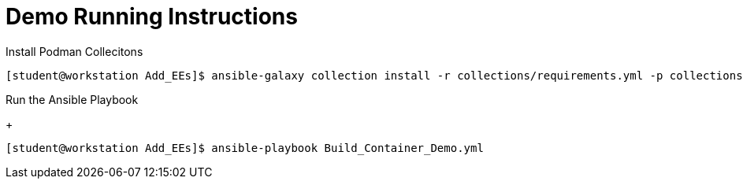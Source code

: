 = Demo Running Instructions


.Install Podman Collecitons
[source,bash]
----
[student@workstation Add_EEs]$ ansible-galaxy collection install -r collections/requirements.yml -p collections/
----


.Run the Ansible Playbook
+
[source,bash]
----
[student@workstation Add_EEs]$ ansible-playbook Build_Container_Demo.yml
----
